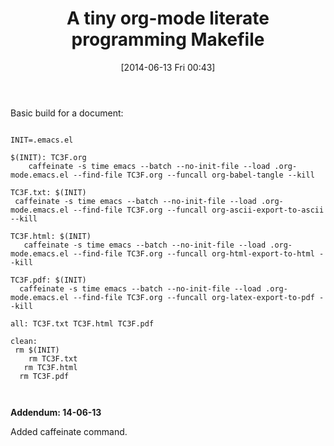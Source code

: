 #+POSTID: 8700
#+DATE: [2014-06-13 Fri 00:43]
#+OPTIONS: toc:nil num:nil todo:nil pri:nil tags:nil ^:nil TeX:nil
#+CATEGORY: Article
#+TAGS: Babel, Emacs, Ide, Lisp, Literate Programming, Programming Language, Reproducible research, elisp, org-mode, org-modeLiterate Programming
#+TITLE: A tiny org-mode literate programming Makefile

Basic build for a document:



#+BEGIN_EXAMPLE
    
INIT=.emacs.el

$(INIT): TC3F.org
    caffeinate -s time emacs --batch --no-init-file --load .org-mode.emacs.el --find-file TC3F.org --funcall org-babel-tangle --kill

TC3F.txt: $(INIT)
 caffeinate -s time emacs --batch --no-init-file --load .org-mode.emacs.el --find-file TC3F.org --funcall org-ascii-export-to-ascii --kill

TC3F.html: $(INIT)
   caffeinate -s time emacs --batch --no-init-file --load .org-mode.emacs.el --find-file TC3F.org --funcall org-html-export-to-html --kill

TC3F.pdf: $(INIT)
  caffeinate -s time emacs --batch --no-init-file --load .org-mode.emacs.el --find-file TC3F.org --funcall org-latex-export-to-pdf --kill

all: TC3F.txt TC3F.html TC3F.pdf

clean:
 rm $(INIT)
    rm TC3F.txt
   rm TC3F.html
  rm TC3F.pdf


#+END_EXAMPLE



*Addendum: 14-06-13*

Added caffeinate command.



